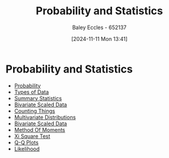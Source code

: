:PROPERTIES:
:ID:       900b555f-7882-443c-b204-82be2ea3ffff
:END:
#+title: Probability and Statistics
#+date: [2024-11-11 Mon 13:41]
#+AUTHOR: Baley Eccles - 652137
#+STARTUP: latexpreview
* Probability and Statistics
 - [[id:6c7a8528-056a-47ae-86cb-1a364a19c834][Probability]]
 - [[id:60bdc443-99c4-4493-9eba-f097aac5499b][Types of Data]]
 - [[id:0c312557-bf46-466a-9a24-ca908f9f4e14][Summary Statistics]]
 - [[id:1a8af1c6-6ed5-4f19-bccc-7acd5c1e6e1a][Bivariate Scaled Data]]
 - [[id:90956edf-117a-447a-9284-d291dd3847a2][Counting Things]]
 - [[id:82d5f26e-56d8-4de0-b8b9-ab71709d518b][Multivariate Distributions]]
 - [[id:1a8af1c6-6ed5-4f19-bccc-7acd5c1e6e1a][Bivariate Scaled Data]]
 - [[id:5495b382-50fc-4acc-bef8-4568f342f161][Method Of Moments]]
 - [[id:3264309d-2788-41fc-8b79-167b20b13c4f][Xi Square Test]]
 - [[id:6c7f182d-c45a-4184-8a21-b4186e211538][Q-Q Plots]]
 - [[id:006e58ff-a7ac-4a3e-a7f2-df246a13cc04][Likelihood]]
